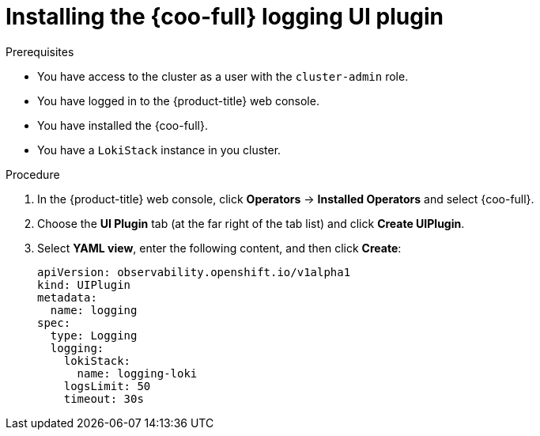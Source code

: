 // Module included in the following assemblies:

// * observability/cluster_observability_operator/ui_plugins/logging-ui-plugin.adoc

:_mod-docs-content-type: PROCEDURE
[id="coo-logging-ui-plugin-install_{context}"]
= Installing the {coo-full} logging UI plugin

.Prerequisites
* You have access to the cluster as a user with the `cluster-admin` role.
* You have logged in to the {product-title} web console.
* You have installed the {coo-full}.
* You have a `LokiStack` instance in you cluster.


.Procedure
. In the {product-title} web console, click *Operators* -> *Installed Operators* and select {coo-full}.
. Choose the *UI Plugin* tab (at the far right of the tab list) and click *Create UIPlugin*.
. Select *YAML view*, enter the following content, and then click *Create*:
+
[source,yaml]
----
apiVersion: observability.openshift.io/v1alpha1
kind: UIPlugin
metadata:
  name: logging
spec:
  type: Logging
  logging:
    lokiStack:
      name: logging-loki
    logsLimit: 50
    timeout: 30s
----